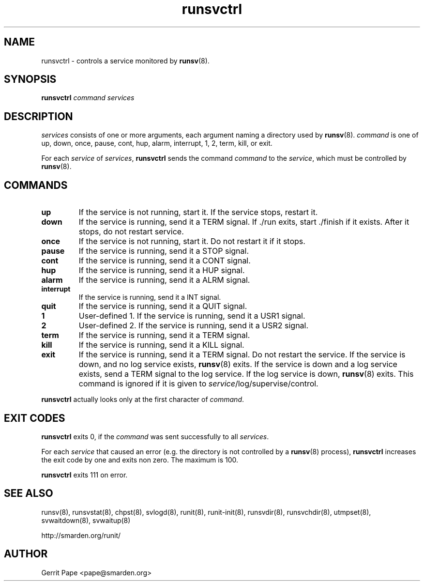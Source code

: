 .TH runsvctrl 8
.SH NAME
runsvctrl \- controls a service monitored by
.BR runsv (8).
.SH SYNOPSIS
.B runsvctrl
.I command
.I services
.SH DESCRIPTION
.I services
consists of one or more arguments, each argument naming a directory used by
.BR runsv (8).
.I command
is one of up, down, once, pause, cont, hup, alarm, interrupt, 1, 2, term,
kill, or exit.
.P
For each
.I service
of
.IR services ,
.B runsvctrl
sends the command
.I command
to the
.IR service ,
which must be controlled by
.BR runsv (8).
.SH COMMANDS
.TP
.B up
If the service is not running, start it.
If the service stops, restart it.
.TP
.B down
If the service is running, send it a TERM signal.
If ./run exits, start ./finish if it exists.
After it stops, do not restart service.
.TP
.B once
If the service is not running, start it.
Do not restart it if it stops.
.TP
.B pause
If the service is running, send it a STOP signal.
.TP
.B cont
If the service is running, send it a CONT signal.
.TP
.B hup
If the service is running, send it a HUP signal.
.TP
.B alarm
If the service is running, send it a ALRM signal.
.TP
.B interrupt
If the service is running, send it a INT signal.
.TP
.B quit
If the service is running, send it a QUIT signal.
.TP
.B 1
User-defined 1.
If the service is running, send it a USR1 signal.
.TP
.B 2
User-defined 2.
If the service is running, send it a USR2 signal.
.TP
.B term
If the service is running, send it a TERM signal.
.TP
.B kill
If the service is running, send it a KILL signal.
.TP
.B exit
If the service is running, send it a TERM signal.
Do not restart the service.
If the service is down, and no log service exists,
.BR runsv (8)
exits.
If the service is down and a log service exists, send a TERM signal to the
log service.
If the log service is down,
.BR runsv (8)
exits.
This command is ignored if it is given to
.IR service /log/supervise/control.
.P
.BR runsvctrl
actually looks only at the first character of
.IR command .
.SH EXIT CODES
.B runsvctrl
exits 0, if the
.I command
was sent successfully to all
.IR services .
.P
For each
.I service
that caused an error (e.g. the directory is not controlled by a
.BR runsv (8)
process),
.B runsvctrl
increases the exit code by one and exits non zero.
The maximum is 100.
.P
.B runsvctrl
exits 111 on error.
.SH SEE ALSO
runsv(8),
runsvstat(8),
chpst(8),
svlogd(8),
runit(8),
runit-init(8),
runsvdir(8),
runsvchdir(8),
utmpset(8),
svwaitdown(8),
svwaitup(8)
.P
 http://smarden.org/runit/
.SH AUTHOR
Gerrit Pape <pape@smarden.org>
